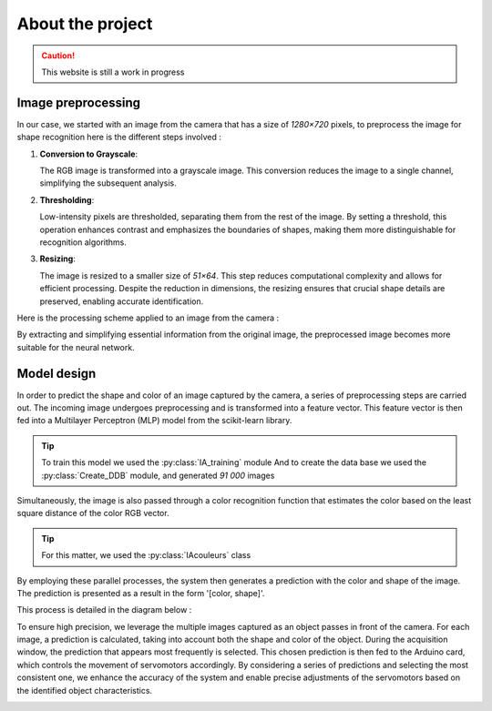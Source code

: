 About the project
=================


.. caution::
   This website is still a work in progress


Image preprocessing
-------------------

In our case, we started with an image from the camera that has a size of `1280×720` pixels, to preprocess the image
for shape recognition here is the different steps involved \:


1. **Conversion to Grayscale**: 

   The RGB image is transformed into a grayscale image. This conversion reduces the image to a single channel, 
   simplifying the subsequent analysis.

2. **Thresholding**: 

   Low-intensity pixels are thresholded, separating them from the rest of the image. By setting a threshold, 
   this operation enhances contrast and emphasizes the boundaries of shapes, making them more distinguishable 
   for recognition algorithms.

3. **Resizing**: 
   
   The image is resized to a smaller size of `51×64`. This step reduces computational complexity and allows 
   for efficient processing. Despite the reduction in dimensions, the resizing ensures that crucial shape 
   details are preserved, enabling accurate identification.


Here is the processing scheme applied to an image from the camera \:

.. image:: _static/schema1.png
   :align: center
   :width: 1000px



By extracting and simplifying essential information from the original image, the preprocessed image becomes more 
suitable for the neural network.




Model design
------------

In order to predict the shape and color of an image captured by the camera, a series of 
preprocessing steps are carried out. The incoming image undergoes preprocessing and is 
transformed into a feature vector. This feature vector is then fed into a Multilayer 
Perceptron (MLP) model from the scikit-learn library. 

.. image:: _static/schema2.jpg
   :align: center
   :width: 1000px

.. tip::
   To train this model we used the :py:class:`IA_training` module
   And to create the data base we used the :py:class:`Create_DDB`  module, and generated `91 000` images


Simultaneously, the image is also passed through a color recognition function that estimates the 
color based on the least square distance of the color RGB vector. 

.. tip::
   For this matter, we used the :py:class:`IAcouleurs` class


By employing these parallel processes, the system then 
generates a prediction with the color and shape of the image. The prediction is presented 
as a result in the form '[color, shape]'.


This process is detailed in the diagram below \:


.. image:: _static/schema3.jpg
   :align: center
   :width: 1200px


To ensure high precision, we leverage the multiple images captured as an object passes in 
front of the camera. For each image, a prediction is calculated, taking into account both 
the shape and color of the object. During the acquisition window, the prediction that appears 
most frequently is selected. This chosen prediction is then fed to the Arduino card, which controls 
the movement of servomotors accordingly. By considering a series of predictions and selecting the 
most consistent one, we enhance the accuracy of the system and enable precise adjustments of the servomotors 
based on the identified object characteristics.



.. image:: _static/schema4.jpg
   :alt: Texte alternatif de l'image
   :align: center
   :width: 800px





























